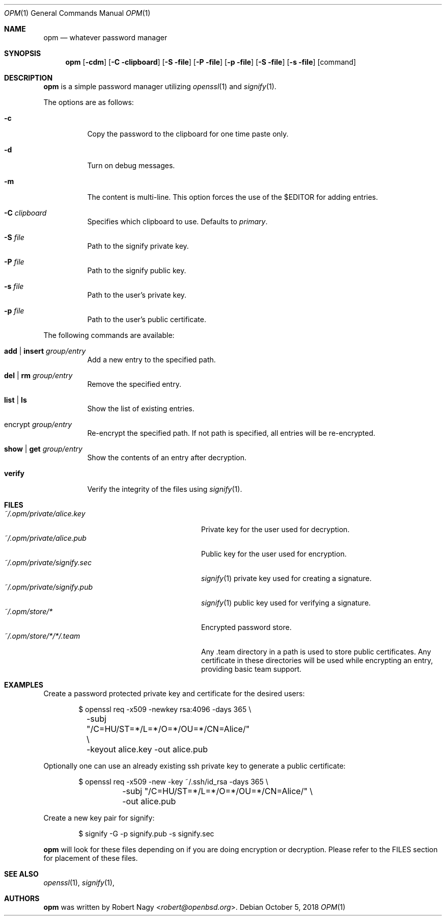 .\"	$OpenBSD$
.\"
.\" Copyright (c) 2018 Robert Nagy <robert@openbsd.org>
.\"
.\" Permission to use, copy, modify, and distribute this software for any
.\" purpose with or without fee is hereby granted, provided that the above
.\" copyright notice and this permission notice appear in all copies.
.\"
.\" THE SOFTWARE IS PROVIDED "AS IS" AND THE AUTHOR DISCLAIMS ALL WARRANTIES
.\" WITH REGARD TO THIS SOFTWARE INCLUDING ALL IMPLIED WARRANTIES OF
.\" MERCHANTABILITY AND FITNESS. IN NO EVENT SHALL THE AUTHOR BE LIABLE FOR
.\" ANY SPECIAL, DIRECT, INDIRECT, OR CONSEQUENTIAL DAMAGES OR ANY DAMAGES
.\" WHATSOEVER RESULTING FROM LOSS OF USE, DATA OR PROFITS, WHETHER IN AN
.\" ACTION OF CONTRACT, NEGLIGENCE OR OTHER TORTIOUS ACTION, ARISING OUT OF
.\" OR IN CONNECTION WITH THE USE OR PERFORMANCE OF THIS SOFTWARE.
.\"
.Dd $Mdocdate: October 5 2018 $
.Dt OPM 1
.Os
.Sh NAME
.Nm opm
.Nd whatever password manager 
.Sh SYNOPSIS
.Nm opm 
.Op Fl cdm
.Op Fl C clipboard
.Op Fl S file
.Op Fl P file
.Op Fl p file
.Op Fl S file
.Op Fl s file
.Op command
.Sh DESCRIPTION
.Nm
is a simple password manager utilizing
.Xr openssl 1
and
.Xr signify 1 .
.Pp
The options are as follows:
.Bl -tag -width Ds
.It Fl c
Copy the password to the clipboard for one time paste only.
.It Fl d
Turn on debug messages.
.It Fl m
The content is multi-line. This option forces the use of the $EDITOR for adding
entries.
.It Fl C Ar clipboard
Specifies which clipboard to use. Defaults to
.Pa primary .
.It Fl S Ar file
Path to the signify private key.
.It Fl P Ar file
Path to the signify public key.
.It Fl s Ar file
Path to the user's private key.
.It Fl p Ar file
Path to the user's public certificate.
.El
.Pp
The following commands are available:
.Bl -tag -width Ds
.It Cm add | insert Ar group/entry
Add a new entry to the specified path.
.It Cm del | rm Ar group/entry
Remove the specified entry.
.It Cm list | ls
Show the list of existing entries.
.It encrypt Ar group/entry 
Re-encrypt the specified path. If not path is specified, all entries will be re-encrypted.
.It Cm show | get Ar group/entry
Show the contents of an entry after decryption.
.It Cm verify
Verify the integrity of the files using
.Xr signify 1 .
.El
.Pp
.Sh FILES
.Bl -tag -width "~/.opm/private/signify.sec" -compact
.It Pa ~/.opm/private/alice.key
Private key for the user used for decryption.
.It Pa ~/.opm/private/alice.pub
Public key for the user used for encryption.
.It Pa ~/.opm/private/signify.sec
.Xr signify 1
private key used for creating a signature.
.It Pa ~/.opm/private/signify.pub
.Xr signify 1
public key used for verifying a signature.
.It Pa ~/.opm/store/*
Encrypted password store.
.It Pa ~/.opm/store/*/*/.team
Any .team directory in a path is used to store public certificates. Any certificate in these
directories will be used while encrypting an entry, providing basic team support.
.El
.Sh EXAMPLES
Create a password protected private key and certificate for the desired users:
.Bd -literal -offset indent
$ openssl req -x509 -newkey rsa:4096 -days 365 \e
	-subj "/C=HU/ST=*/L=*/O=*/OU=*/CN=Alice/" \e
	-keyout alice.key -out alice.pub
.Ed
.Pp
Optionally one can use an already existing ssh private key to generate a public
certificate:
.Bd -literal -offset indent
$ openssl req -x509 -new -key ~/.ssh/id_rsa -days 365 \e
	-subj "/C=HU/ST=*/L=*/O=*/OU=*/CN=Alice/" \e
	-out alice.pub
.Ed
.Pp
Create a new key pair for signify:
.Bd -literal -offset indent
$ signify -G -p signify.pub -s signify.sec
.Ed
.Pp
.Nm
will look for these files depending on if you are doing encryption or decryption.
Please refer to the FILES section for placement of these files.
.Ed
.Sh SEE ALSO
.Xr openssl 1 ,
.Xr signify 1 ,
.Sh AUTHORS
.Nm
was written by
.An Robert Nagy Aq Mt robert@openbsd.org .
